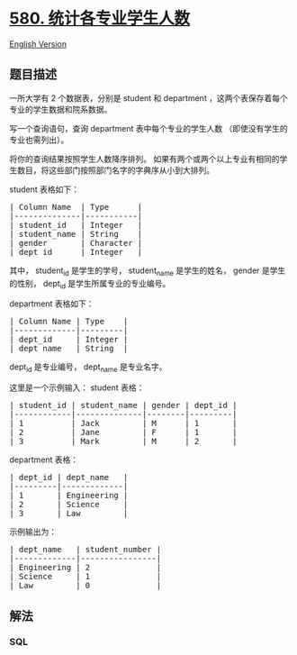 * [[https://leetcode-cn.com/problems/count-student-number-in-departments][580.
统计各专业学生人数]]
  :PROPERTIES:
  :CUSTOM_ID: 统计各专业学生人数
  :END:
[[./solution/0500-0599/0580.Count Student Number in Departments/README_EN.org][English
Version]]

** 题目描述
   :PROPERTIES:
   :CUSTOM_ID: 题目描述
   :END:

#+begin_html
  <!-- 这里写题目描述 -->
#+end_html

#+begin_html
  <p>
#+end_html

一所大学有 2
个数据表，分别是 student 和 department ，这两个表保存着每个专业的学生数据和院系数据。

#+begin_html
  </p>
#+end_html

#+begin_html
  <p>
#+end_html

写一个查询语句，查询 department 表中每个专业的学生人数
（即使没有学生的专业也需列出）。

#+begin_html
  </p>
#+end_html

#+begin_html
  <p>
#+end_html

将你的查询结果按照学生人数降序排列。
如果有两个或两个以上专业有相同的学生数目，将这些部门按照部门名字的字典序从小到大排列。

#+begin_html
  </p>
#+end_html

#+begin_html
  <p>
#+end_html

student 表格如下：

#+begin_html
  </p>
#+end_html

#+begin_html
  <pre>| Column Name  | Type      |
  |--------------|-----------|
  | student_id   | Integer   |
  | student_name | String    |
  | gender       | Character |
  | dept_id      | Integer   |
  </pre>
#+end_html

#+begin_html
  <p>
#+end_html

其中， student_id 是学生的学号， student_name 是学生的姓名， gender
是学生的性别， dept_id 是学生所属专业的专业编号。

#+begin_html
  </p>
#+end_html

#+begin_html
  <p>
#+end_html

department 表格如下：

#+begin_html
  </p>
#+end_html

#+begin_html
  <pre>| Column Name | Type    |
  |-------------|---------|
  | dept_id     | Integer |
  | dept_name   | String  |
  </pre>
#+end_html

#+begin_html
  <p>
#+end_html

dept_id 是专业编号， dept_name 是专业名字。

#+begin_html
  </p>
#+end_html

#+begin_html
  <p>
#+end_html

这里是一个示例输入： student 表格：

#+begin_html
  </p>
#+end_html

#+begin_html
  <pre>| student_id | student_name | gender | dept_id |
  |------------|--------------|--------|---------|
  | 1          | Jack         | M      | 1       |
  | 2          | Jane         | F      | 1       |
  | 3          | Mark         | M      | 2       |
  </pre>
#+end_html

#+begin_html
  <p>
#+end_html

department 表格：

#+begin_html
  </p>
#+end_html

#+begin_html
  <pre>| dept_id | dept_name   |
  |---------|-------------|
  | 1       | Engineering |
  | 2       | Science     |
  | 3       | Law         |
  </pre>
#+end_html

#+begin_html
  <p>
#+end_html

示例输出为：

#+begin_html
  </p>
#+end_html

#+begin_html
  <pre>| dept_name   | student_number |
  |-------------|----------------|
  | Engineering | 2              |
  | Science     | 1              |
  | Law         | 0              |
  </pre>
#+end_html

** 解法
   :PROPERTIES:
   :CUSTOM_ID: 解法
   :END:

#+begin_html
  <!-- 这里可写通用的实现逻辑 -->
#+end_html

#+begin_html
  <!-- tabs:start -->
#+end_html

*** *SQL*
    :PROPERTIES:
    :CUSTOM_ID: sql
    :END:
#+begin_src sql
#+end_src

#+begin_html
  <!-- tabs:end -->
#+end_html
